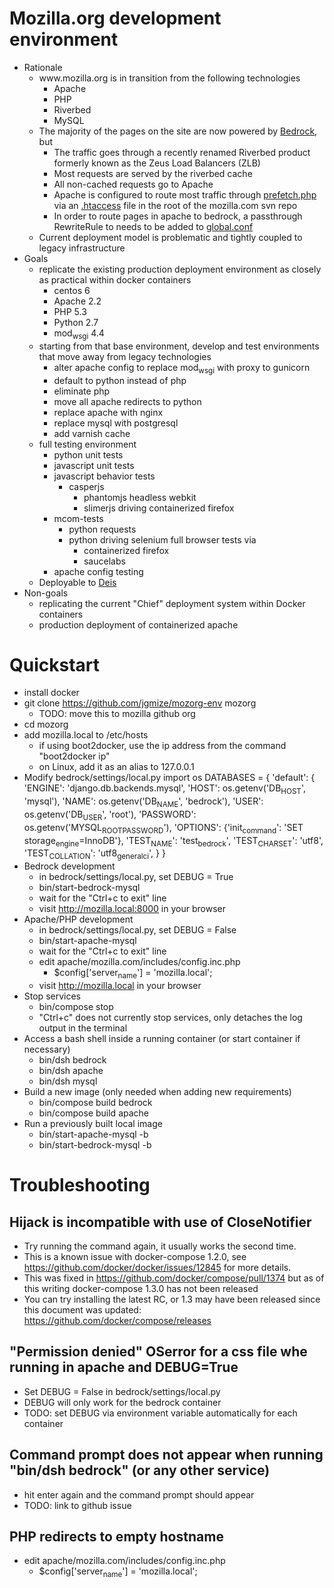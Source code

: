 * Mozilla.org development environment
- Rationale
  - www.mozilla.org is in transition from the following technologies
    - Apache
    - PHP
    - Riverbed
    - MySQL
  - The majority of the pages on the site are now powered by [[https://bedrock.readthedocs.org][Bedrock]], but
    - The traffic goes through a recently renamed Riverbed product formerly known as the Zeus Load Balancers (ZLB)
    - Most requests are served by the riverbed cache
    - All non-cached requests go to Apache
    - Apache is configured to route most traffic through [[http://viewvc.svn.mozilla.org/vc/projects/mozilla.com/trunk/includes/prefetch.php?view%3Dmarkup][prefetch.php]] via an [[http://viewvc.svn.mozilla.org/vc/projects/mozilla.com/trunk/.htaccess?view%3Dmarkup][.htaccess]] file in the root of the mozilla.com svn repo
    - In order to route pages in apache to bedrock, a passthrough RewriteRule to needs to be added to [[https://github.com/mozilla/bedrock/blob/master/etc/httpd/global.conf][global.conf]] 
  - Current deployment model is problematic and tightly coupled to legacy infrastructure
- Goals
  - replicate the existing production deployment environment as closely as practical within docker containers
    - centos 6
    - Apache 2.2
    - PHP 5.3
    - Python 2.7
    - mod_wsgi 4.4
  - starting from that base environment, develop and test environments that move away from legacy technologies
    - alter apache config to replace mod_wsgi with proxy to gunicorn
    - default to python instead of php
    - eliminate php
    - move all apache redirects to python
    - replace apache with nginx
    - replace mysql with postgresql
    - add varnish cache
  - full testing environment
    - python unit tests
    - javascript unit tests
    - javascript behavior tests
      - casperjs 
        - phantomjs headless webkit
        - slimerjs driving containerized firefox
    - mcom-tests
      - python requests
      - python driving selenium full browser tests via 
        - containerized firefox
        - saucelabs
    - apache config testing
  - Deployable to [[http://deis.io/][Deis]]
- Non-goals
  - replicating the current "Chief" deployment system within Docker containers
  - production deployment of containerized apache
* Quickstart
- install docker
- git clone https://github.com/jgmize/mozorg-env mozorg
  - TODO: move this to mozilla github org
- cd mozorg
- add mozilla.local to /etc/hosts
  - if using boot2docker, use the ip address from the command "boot2docker ip"
  - on Linux, add it as an alias to 127.0.0.1
- Modify bedrock/settings/local.py
    import os
    DATABASES = {
        'default': {
            'ENGINE': 'django.db.backends.mysql',
            'HOST': os.getenv('DB_HOST', 'mysql'),
            'NAME': os.getenv('DB_NAME', 'bedrock'),
            'USER': os.getenv('DB_USER', 'root'),
            'PASSWORD': os.getenv('MYSQL_ROOT_PASSWORD'),
            'OPTIONS': {'init_command': 'SET storage_engine=InnoDB'},
            'TEST_NAME': 'test_bedrock',
            'TEST_CHARSET': 'utf8',
            'TEST_COLLATION': 'utf8_general_ci',
        }
    }
- Bedrock development
  - in bedrock/settings/local.py, set DEBUG = True
  - bin/start-bedrock-mysql
  - wait for the "Ctrl+c to exit" line
  - visit http://mozilla.local:8000 in your browser
- Apache/PHP development
  - in bedrock/settings/local.py, set DEBUG = False
  - bin/start-apache-mysql
  - wait for the "Ctrl+c to exit" line
  - edit apache/mozilla.com/includes/config.inc.php
    - $config['server_name'] = 'mozilla.local';
  - visit http://mozilla.local in your browser
- Stop services
  - bin/compose stop
  - "Ctrl+c" does not currently stop services, only detaches the log output in the terminal
- Access a bash shell inside a running container (or start container if necessary)
  - bin/dsh bedrock
  - bin/dsh apache
  - bin/dsh mysql
- Build a new image (only needed when adding new requirements)
  - bin/compose build bedrock
  - bin/compose build apache
- Run a previously built local image
  - bin/start-apache-mysql -b
  - bin/start-bedrock-mysql -b
* Troubleshooting
** Hijack is incompatible with use of CloseNotifier
- Try running the command again, it usually works the second time.
- This is a known issue with docker-compose 1.2.0, see
  https://github.com/docker/docker/issues/12845 for more details.
- This was fixed in https://github.com/docker/compose/pull/1374 but as of
  this writing docker-compose 1.3.0 has not been released
- You can try installing the latest RC, or 1.3 may have been released since
  this document was updated: https://github.com/docker/compose/releases
** "Permission denied" OSerror for a css file whe running in apache and DEBUG=True
- Set DEBUG = False in bedrock/settings/local.py
- DEBUG will only work for the bedrock container
- TODO: set DEBUG via environment variable automatically for each container
** Command prompt does not appear when running "bin/dsh bedrock" (or any other service)
- hit enter again and the command prompt should appear
- TODO: link to github issue
** PHP redirects to  empty hostname
- edit apache/mozilla.com/includes/config.inc.php
  - $config['server_name'] = 'mozilla.local';
